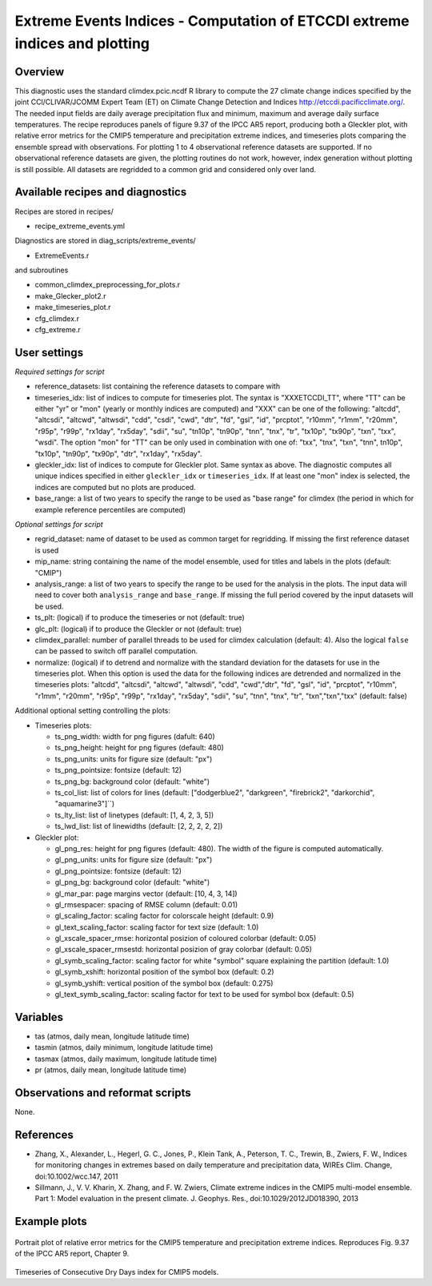 Extreme Events Indices - Computation of ETCCDI extreme indices and plotting
=====================================================================================


Overview
--------

This diagnostic uses the standard climdex.pcic.ncdf R library to
compute the 27 climate change indices specified by 
the joint CCl/CLIVAR/JCOMM Expert Team (ET) on Climate Change Detection and Indices http://etccdi.pacificclimate.org/.
The needed input fields are daily average precipitation flux and minimum, maximum and average daily surface temperatures.
The recipe reproduces panels of figure 9.37 of the IPCC AR5 report, producing both a Gleckler plot,
with relative error metrics for the CMIP5 temperature and precipitation extreme indices, 
and timeseries plots comparing the ensemble spread with observations. 
For plotting 1 to 4 observational reference datasets are supported. If no observational reference datasets are given, the plotting routines do not work, however, index generation without plotting is still possible.
All datasets are regridded to a common grid and considered only over land.

Available recipes and diagnostics
---------------------------------

Recipes are stored in recipes/

* recipe_extreme_events.yml

Diagnostics are stored in diag_scripts/extreme_events/

* ExtremeEvents.r

and subroutines

* common_climdex_preprocessing_for_plots.r
* make_Glecker_plot2.r
* make_timeseries_plot.r
* cfg_climdex.r
* cfg_extreme.r

User settings
-------------

*Required settings for script*

* reference_datasets: list containing the reference datasets to compare with
* timeseries_idx: list of indices to compute for timeseries plot.
  The syntax is "XXXETCCDI_TT", where "TT" can be either "yr" or "mon"
  (yearly or monthly indices are computed) and "XXX" can be one of the following:
  "altcdd", "altcsdi", "altcwd", "altwsdi", "cdd", "csdi", "cwd",
  "dtr", "fd", "gsl", "id", "prcptot", "r10mm", "r1mm", "r20mm",
  "r95p", "r99p", "rx1day", "rx5day", "sdii", "su", "tn10p",
  "tn90p", "tnn", "tnx", "tr", "tx10p", "tx90p", "txn", "txx", "wsdi".
  The option "mon" for "TT" can be only used in combination with one of:
  "txx", "tnx", "txn", "tnn", tn10p", "tx10p", "tn90p", "tx90p", "dtr", "rx1day", "rx5day".
* gleckler_idx: list of indices to compute for Gleckler plot. Same syntax as above.
  The diagnostic computes all unique indices specified in either ``gleckler_idx`` or ``timeseries_idx``.
  If at least one "mon" index is selected, the indices are computed but no plots are produced.
* base_range: a list of two years to specify the range to be used as "base range" for climdex
  (the period in which for example reference percentiles are computed)

*Optional settings for script*

* regrid_dataset: name of dataset to be used as common target for regridding. If missing the first reference dataset is used
* mip_name: string containing the name of the model ensemble, used for titles and labels in the plots (default: "CMIP")
* analysis_range: a list of two years to specify the range to be used for the analysis in the plots.
  The input data will need to cover both ``analysis_range`` and ``base_range``. If missing the full period covered by the
  input datasets will be used.
* ts_plt: (logical) if to produce the timeseries or not (default: true)
* glc_plt: (logical) if to produce the Gleckler or not (default: true)
* climdex_parallel: number of parallel threads to be used for climdex calculation (default: 4). Also the logical ``false`` can be passed to switch off parallel computation.
* normalize: (logical) if to detrend and normalize with the standard deviation for the datasets for use in the timeseries plot. When this option is used the data for the following indices  are detrended and normalized in the timeseries plots: "altcdd", "altcsdi", "altcwd", "altwsdi", "cdd",  "cwd","dtr", "fd", "gsl", "id", "prcptot", "r10mm", "r1mm", "r20mm", "r95p", "r99p", "rx1day", "rx5day", "sdii", "su", "tnn", "tnx", "tr", "txn","txn","txx" (default: false)

Additional optional setting controlling the plots:

* Timeseries plots:

  * ts_png_width: width for png figures (dafult: 640)
  * ts_png_height: height for png figures (default: 480)
  * ts_png_units: units for figure size (default: "px")
  * ts_png_pointsize: fontsize (default: 12)
  * ts_png_bg: background color (default: "white")
  * ts_col_list: list of colors for lines (default: ["dodgerblue2", "darkgreen", "firebrick2", "darkorchid", "aquamarine3"]``)
  * ts_lty_list: list of linetypes (default: [1, 4, 2, 3, 5])
  * ts_lwd_list: list of linewidths (default: [2, 2, 2, 2, 2])

* Gleckler plot:

  * gl_png_res: height for png figures (default: 480).
    The width of the figure is computed automatically.
  * gl_png_units: units for figure size (default: "px")
  * gl_png_pointsize: fontsize (default: 12)
  * gl_png_bg: background color (default: "white")
  * gl_mar_par: page margins vector (default: [10, 4, 3, 14])
  * gl_rmsespacer: spacing of RMSE column (default: 0.01)
  * gl_scaling_factor: scaling factor for colorscale height (default: 0.9)
  * gl_text_scaling_factor: scaling factor for text size (default: 1.0)
  * gl_xscale_spacer_rmse: horizontal posizion of coloured colorbar (default: 0.05)
  * gl_xscale_spacer_rmsestd: horizontal posizion of gray colorbar (default: 0.05)
  * gl_symb_scaling_factor: scaling factor for white "symbol" square explaining the partition (default: 1.0)
  * gl_symb_xshift: horizontal position of the symbol box (default: 0.2)
  * gl_symb_yshift: vertical position of the symbol box (default: 0.275)
  * gl_text_symb_scaling_factor: scaling factor for text to be used for symbol box (default: 0.5)

Variables
---------

* tas (atmos, daily mean, longitude latitude time) 
* tasmin (atmos, daily minimum, longitude latitude time) 
* tasmax (atmos, daily maximum, longitude latitude time) 
* pr (atmos, daily mean, longitude latitude time) 


Observations and reformat scripts
---------------------------------

None.


References
----------

* Zhang, X., Alexander, L., Hegerl, G. C., Jones, P., Klein Tank, A., Peterson, T. C., Trewin, B., Zwiers, F. W., Indices for monitoring changes in extremes based on daily temperature and precipitation data, WIREs Clim. Change, doi:10.1002/wcc.147, 2011  

* Sillmann, J., V. V. Kharin, X. Zhang, and F. W. Zwiers, Climate extreme indices in the CMIP5 multi-model ensemble. Part 1: Model evaluation in the present climate. J. Geophys. Res., doi:10.1029/2012JD018390, 2013 


Example plots
-------------

.. figure:: /recipes/figures/extreme_events/gleckler.png
   :width: 10cm

Portrait plot of relative error metrics for the CMIP5 temperature and precipitation extreme indices. Reproduces Fig. 9.37 of the IPCC AR5 report, Chapter 9.

.. figure:: /recipes/figures/extreme_events/cdd_timeseries.png
   :width: 10cm

Timeseries of Consecutive Dry Days index for CMIP5 models.
